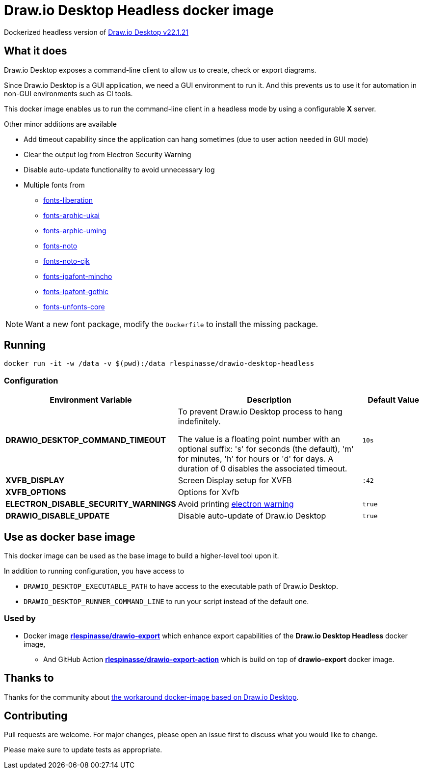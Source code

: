 = Draw.io Desktop Headless docker image

Dockerized headless version of https://github.com/jgraph/drawio-desktop[Draw.io Desktop v22.1.21]

== What it does

Draw.io Desktop exposes a command-line client to allow us to create, check or export diagrams.

Since Draw.io Desktop is a GUI application, we need a GUI environment to run it.
And this prevents us to use it for automation in non-GUI environments such as CI tools.

This docker image enables us to run the command-line client in a headless mode by using a configurable **X** server.

Other minor additions are available

* Add timeout capability since the application can hang sometimes (due to user action needed in GUI mode)
* Clear the output log from Electron Security Warning
* Disable auto-update functionality to avoid unnecessary log
* Multiple fonts from
** https://packages.debian.org/bullseye/fonts-liberation[fonts-liberation]
** https://packages.debian.org/bullseye/fonts-arphic-ukai[fonts-arphic-ukai]
** https://packages.debian.org/bullseye/fonts-arphic-uming[fonts-arphic-uming]
** https://packages.debian.org/bullseye/fonts-noto[fonts-noto]
** https://packages.debian.org/bullseye/fonts-noto-cjk[fonts-noto-cjk]
** https://packages.debian.org/bullseye/fonts-ipafont-mincho[fonts-ipafont-mincho]
** https://packages.debian.org/bullseye/fonts-ipafont-gothic[fonts-ipafont-gothic]
** https://packages.debian.org/bullseye/fonts-unfonts-core[fonts-unfonts-core]

NOTE: Want a new font package, modify the `Dockerfile` to install the missing package.

== Running

[source,bash]
----
docker run -it -w /data -v $(pwd):/data rlespinasse/drawio-desktop-headless
----

=== Configuration

[cols="2a,3a,1a",options="header"]
|===

| Environment Variable
| Description
| Default Value

| **DRAWIO_DESKTOP_COMMAND_TIMEOUT**
| To prevent Draw.io Desktop process to hang indefinitely.

The value is a floating point number with an optional suffix: 's'
for seconds (the default), 'm' for minutes, 'h' for hours or 'd'
for days.  A duration of 0 disables the associated timeout.
| `10s`

| **XVFB_DISPLAY**
| Screen Display setup for XVFB
| `:42`

| **XVFB_OPTIONS**
| Options for Xvfb
|

| **ELECTRON_DISABLE_SECURITY_WARNINGS**
| Avoid printing https://github.com/electron/electron/blob/master/docs/tutorial/security.md#electron-security-warnings[electron warning]
| `true`

| **DRAWIO_DISABLE_UPDATE**
| Disable auto-update of Draw.io Desktop
| `true`

|===

== Use as docker base image

This docker image can be used as the base image to build a higher-level tool upon it.

In addition to running configuration, you have access to

- `DRAWIO_DESKTOP_EXECUTABLE_PATH` to have access to the executable path of Draw.io Desktop.
- `DRAWIO_DESKTOP_RUNNER_COMMAND_LINE` to run your script instead of the default one.

=== Used by

* Docker image https://github.com/rlespinasse/drawio-export[**rlespinasse/drawio-export**] which enhance export capabilities of the **Draw.io Desktop Headless** docker image,
** And GitHub Action https://github.com/rlespinasse/drawio-export-action[**rlespinasse/drawio-export-action**] which is build on top of **drawio-export** docker image.

== Thanks to

Thanks for the community about https://github.com/jgraph/drawio-desktop/issues/127[the workaround docker-image based on Draw.io Desktop].

== Contributing

Pull requests are welcome.
For major changes, please open an issue first to discuss what you would like to change.

Please make sure to update tests as appropriate.
